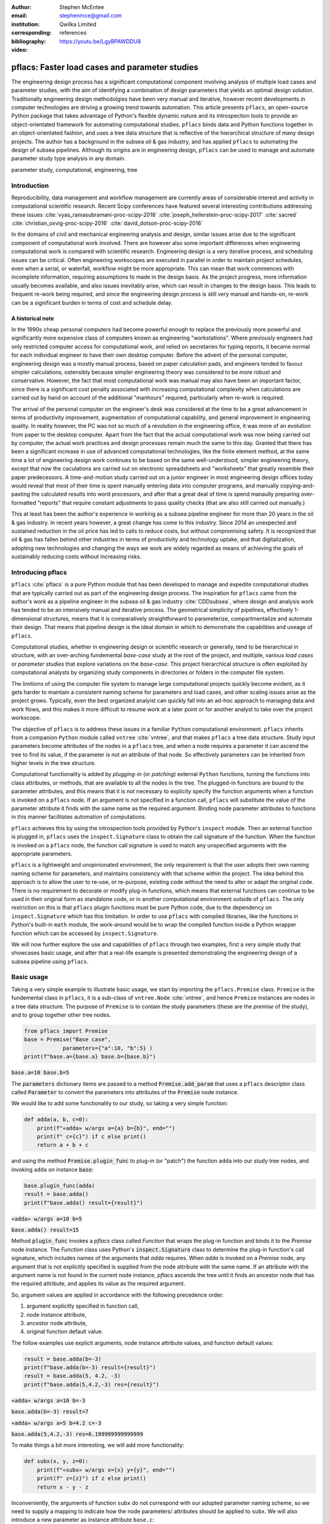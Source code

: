 :author: Stephen McEntee
:email: stephenmce@gmail.com
:institution: Qwilka Limited
:corresponding:
:bibliography: references

:video: https://youtu.be/LgyBPAWDDU8

---------------------------------------------------
pflacs: Faster load cases and parameter studies
---------------------------------------------------

.. class:: abstract

   The engineering design process has a significant computational component
   involving analysis of
   multiple load cases and parameter studies, with the aim of identifying 
   a combination of design parameters that yields an optimal design solution.
   Traditionally engineering design methodolgies have been
   very manual and iterative, however  
   recent developments in computer technologies are driving
   a growing trend towards automation.
   This article presents ``pflacs``, an open-source Python package that takes
   advantage of Python's flexible dynamic nature and its introspection tools
   to provide an object-orientated framework for automating computational studies.
   ``pflacs`` binds data and Python functions together in an object-orientated
   fashion, and uses a tree data structure that is reflective of the hierarchical 
   structure of many design projects. The author has a background in the subsea
   oil & gas industry, and has applied  ``pflacs`` to automating the  design
   of subsea pipelines.  Although its origins are in engineering design, ``pflacs`` 
   can be used to manage and automate parameter study type analysis in
   any domain.



.. class:: keywords

   parameter study, computational, engineering, tree

Introduction
------------

Reproducibility, data management and workflow management are currently 
areas of considerable interest and activity
in computational scientific research.
Recent Scipy conferences have featured several interesting contributions
addressing these issues 
:cite:`vyas_ramasubramani-proc-scipy-2018`
:cite:`joseph_hellerstein-proc-scipy-2017`
:cite:`sacred`
:cite:`christian_oxvig-proc-scipy-2016`
:cite:`david_dotson-proc-scipy-2016`

In the domains of civil and mechanical engineering analysis and design, 
similar issues arise due to the significant component of
computational work involved. There are however also some important
differences when engineering computational work is compared with
scientific research. 
Engineering design is a very iterative process,
and scheduling issues can be critical. 
Often engineering workscopes are
executed in parallel in order to maintain project schedules,
even when a serial, or waterfall, workflow might be more appropriate.
This can mean that work commences with incomplete information,
requiring assumptions to made in the design basis. 
As the project progress, more information usually becomes available, 
and also issues inevitably arise, which
can result in changes to the design basis.  
This leads to frequent re-work being required, and since the engineering
design process is still very manual and hands-on, re-work can be
a significant burden in terms of cost and schedule delay.

A historical note
..................

In the 1990s cheap personal computers had become powerful enough to
replace the previously more powerful and significantly more expensive
class of computers known as engineering "workstations".  
Where previously engineers
had only restricted computer access for computational work, and 
relied on secretaries for typing reports, it became normal for each individual
engineer to have their own desktop computer. 
Before the advent of the personal computer, engineering design
was a mostly manual process, based on paper calculation pads, 
and engineers tended to favour simpler calculations, ostensibly
because simpler engineering theory was considered to be more
robust and conservative. However, the fact that most computational 
work was manual may also have been an important factor, since there is
a significant cost penalty associated with increasing computational
complexity when calculations are carried out by hand
on account of the additional "manhours" required, 
particularly when re-work is required.   

The arrival of the personal computer on the engineer's desk was considered
at the time to be a great advancement in terms of productivity improvement, 
augmentation of computational capability, and general improvement in 
engineering quality.
In reality however, the PC was not so much of a revolution
in the engineering office, it was more of an evolution from paper to the
desktop computer. Apart from the fact that the actual computational
work was now being carried out by computer, the actual work practices
and design processes remain much the same to this day. Granted that there 
has been a significant increase in use of advanced computational technologies,
like the finite element method, at the same time a lot of engineering
design work continues to be based on the same well-understood, simpler
engineering theory, except that now the caculations are carried out
on electronic spreadsheets and "worksheets" that greatly resemble their
paper predecessors. A time-and-motion study carried out on a junior
engineer in most engineering design offices today would reveal that most of
their time is spent manually entering data into computer programs, and manually
copying-and-pasting the calculated results into word processors, and after that
a great deal of time is spend manaully preparing over-formatted 
"reports" that require
constant adjustments to pass quality checks 
(that are also still carried out manually.)

This at least has been the author's experience in working 
as a subsea pipeline engineer for more than
20 years in the oil & gas industry. 
In recent years however, a great change has come to this industry. 
Since 2014 an unexpected and sustained reduction in the oil price has
led to calls to reduce costs, but without compromising
safety.  It is recognized that oil & gas has fallen behind other industries
in terms of productivity and technology uptake, and that
digitalization, adopting new technologies and changing the
ways we work are widely regarded as means of achieving the goals
of sustainably reducing costs without increasing risks.  

.. TODO Outline engineering design process (?)

Introducing pflacs
-------------------------------

``pflacs`` :cite:`pflacs` is a pure Python module 
that has been developed to manage
and expedite computational studies that are typically
carried out as part of the engineering design process. 
The inspiration for ``pflacs`` came from the author's work
as a pipeline engineer in
the subsea oil & gas industry :cite:`CDDsubsea`, where design and
analysis work has tended to be an intensively manual and iterative 
process.  The geometrical simplicity of pipelines, effectively 
1-dimensional structures, means that it is comparatively 
straightforward to parameterize, compartmentalize and automate
their design.  That means that pipeline design is the ideal
domain in which to demonstrate the capabilities and useage
of ``pflacs``.

Computational studies, whether in engineering design or scientific
research or generally, tend to be hierarchical in structure, with
an over-arching fundemental *base-case* study at the root of the
project, and multiple, various *load cases* or *parameter studies*
that explore variations on the *base-case*. This project 
hierarchical structure is often exploited by computational 
analysts by organizing study components in directories or folders
in the computer file system.

The limitions of using the computer file system to manage large
computational projects quickly become evident, as it gets harder to
maintain a consistent naming scheme for parameters and load cases,
and other scaling issues arise as the project grows. Typically, 
even the best organized analyist can quickly fall into an ad-hoc
approach to managing data and work flows, and this makes it
more difficult to resume work at a later point or for another
analyst to take over the project workscope.

The objective of ``pflacs`` is to address these issues in a 
familiar ``Python`` computational environment. ``pflacs``
inherits from a companion ``Python`` module called 
``vntree`` :cite:`vntree`, and that makes ``pflacs`` a tree data
structure. Study input parameters become attributes of
the nodes in a ``pflacs`` tree, and when a node requires a
parameter it can ascend the tree to find its value, if the
parameter is not an attribute of that node. So effectively
parameters can be inherited from higher levels in the tree structure.

Computational functionality is added by *plugging-in* 
(or *patching*) external ``Python`` functions, turning the 
functions into class attributes, or methods, 
that are available to all the nodes
in the tree.  The plugged-in functions are bound to the 
parameter attributes, and this means that it is not 
necessary to explicity specify the function arguments when
a function is invoked on a ``pflacs`` node. 
If an argument is not specified in a function call,
``pflacs`` will substitute the value of the parameter attribute 
it finds with the same name as the required argument. Binding
node parameter attributes to functions in this manner facilitates
automation of computations.

``pflacs`` achieves this by using the introspection tools provided
by Python's ``inspect`` module.  Then an external function is
plugged in, ``pflacs`` uses the ``inspect.Signature`` class
to obtain the call signature of the function.  When the function
is invoked on a ``pflacs`` node, the function call signature is used
to match any unspecified arguments with the appropriate parameters.

``pflacs`` is a lightweight and unopinionated environment,
the only requirement is that the user adopts their
own naming naming scheme for parameters, and maintains consistency
with that scheme within the project.
The idea behind this approach is to allow the user to re-use, 
or re-purpose, existing code without the need to alter
or adapt the original code.  There is no requirement to
decorate or modify plug-in functions, which means that 
external functions can continue to be used in their original 
form as standalone code,
or in another computational environment outside of ``pflacs``.
The only restriction on this is that ``pflacs`` plugin functions
must be pure Python code, due to the dependency on 
``inspect.Signature`` which has this limitation. In order to 
use ``pflacs`` with compiled libraries, like the functions in
Python's built-in ``math`` module, the work-around would be to
wrap the compiled function inside a Python wrapper function which
can be accessed by ``inspect.Signature``.  

We will now further explore the use and capabilities 
of ``pflacs`` through two examples, first 
a very simple study that showcases basic usage, and
after that a real-life example is presented demonstrating
the engineering design of a subsea pipeline using ``pflacs``.




Basic usage
----------------------------------

Taking a very simple example to illustrate basic usage, we start by importing the ``pflacs.Premise`` class.
``Premise`` is the fundemental class in ``pflacs``, it is a sub-class of ``vntree.Node`` :cite:`vntree`, 
and hence ``Premise`` instances are nodes in a tree data structure. The purpose of ``Premise`` is to contain
the study parameters (these are the *premise* of the study), and to group together other tree nodes.

.. code-block:: python

	from pflacs import Premise
	base = Premise("Base case",
	            parameters={"a":10, "b":5} )
	print(f"base.a={base.a} base.b={base.b}")

.. This code outputs: 

:code:`base.a=10 base.b=5`

The :code:`parameters` dictionary items are passed to a 
method :code:`Premise.add_param`
that uses a ``pflacs`` descriptor class called :code:`Parameter` to convert the
parameters into attributes of the :code:`Premise` node instance.
 

We would like to add some functionality to our study, so taking a very simple
function:

.. code-block:: python

	def adda(a, b, c=0):
	    print(f"«adda» w/args a={a} b={b}", end="")
	    print(f" c={c}") if c else print()
	    return a + b + c

and using the method :code:`Premise.plugin_func` to plug-in (or "patch") the function ``adda`` 
into our study tree nodes, and invoking ``adda`` on instance :code:`base`:

.. code-block:: python

	base.plugin_func(adda)    
	result = base.adda()
	print(f"base.adda() result={result}")

.. This code outputs: 

:code:`«adda» w/args a=10 b=5`

:code:`base.adda() result=15`

Method :code:`plugin_func` invokes a `pflacs` class called `Function` that
wraps the plug-in function and binds it to the `Premise` node instance.
The `Function` class uses Python's :code:`inspect.Signature` class 
to determine the plug-in function's call signature, which includes
names of the arguments that `adda` requires. When `adda` is invoked 
on a `Premise` node,
any argument that is not explicitly specified is 
supplied from the node attribute with the same name. 
If an attribute with the argument name is not found in the current node 
instance, `pflacs` ascends the tree until it finds an ancestor node
that has the required attribute, and applies its value as the
required argument.

So, argument values are applied in accordance with the following
precedence order:

#. argument explicitly specified in function call,
#. node instance attribute,
#. ancestor node attribute,
#. original function default value.

The follow examples use explicit arguments, node instance attribute
values, and function default values:

.. code-block:: python

	result = base.adda(b=-3)
	print(f"base.adda(b=-3) result={result}")
	result = base.adda(5, 4.2, -3)
	print(f"base.adda(5,4.2,-3) res={result}")

.. This code outputs: 

:code:`«adda» w/args a=10 b=-3`

:code:`base.adda(b=-3) result=7`

:code:`«adda» w/args a=5 b=4.2 c=-3`

:code:`base.adda(5,4.2,-3) res=6.199999999999999`

To make things a bit more interesting, we will add more functionality:

.. code-block:: python

	def subx(x, y, z=0):
	    print(f"«subx» w/args x={x} y={y}", end="")
	    print(f" z={z}") if z else print()
	    return x - y - z

Inconveniently, the arguments of function ``subx`` do not correspond with 
our adopted parameter
naming scheme, so we need to supply a mapping to indicate how the node parameters/
attributes
should be applied to ``subx``. We will also introduce a new 
parameter as instance attribute ``base.c``:

.. code-block:: python

	base.plugin_func(subx, argmap={"x":"a",
	       "y":"b", "z":"c"} )
	base.add_param("c", 6.5)
	print("base.subx() =", base.subx() )
	print("base.subx(b=99) =", base.subx(b=99) )

.. This code outputs: 

:code:`«subx» w/args x=10 y=5 z=6.5`

:code:`base.subx() = -1.5`

:code:`«subx» w/args x=10 y=99 z=6.5`

:code:`base.subx(b=99) = -95.5`

We would now like to introduce a new load case, or parameter study, 
so we instantiate a new `Premise` node with root node `base`
as its parent:

.. code-block:: python

	lc1 = Premise("Load case 1", parent=base,
				parameters={"a":100})
	result = lc1.adda()
	print(f"lc1.adda() result={result}")

.. This code outputs: 

:code:`«adda» w/args a=100 b=5 c=6.5`

:code:`lc1.adda() result=111.5`

Node «Load case 1» has its own attribute `a`
and it applies the value :code:`lc1.a` as the first argument
to `adda`. Node «Load case 1» inherits
values for attributes :code:`lc1.b` and :code:`lc1.c`
from its
parent node `base`, and applies those values
as `adda` arguments `b` and `c`  in the function call.

`Premise` nodes do not automatically store the results of
function calls, but we now introduce a new node
class that does.  `pflacs.Calc` is a sub-class of `Premise`
that has a defined :code:`__call__` method that invokes a specific 
plug-in function. 

.. code-block:: python

	from pflacs import Calc
	lc1_sub = Calc("LC1 «subx()»", lc1, funcname="subx")
	lc1_sub(); print(lc1_sub._subx)

.. This code outputs: 

:code:`«subx» w/args x=100 y=5 z=6.5`

:code:`88.5`

The return value that results from executing the :code:`Calc`
node is assigned to a node attribute called :code:`_subx`.
By default, this result attribute takes its name from the
function, prefixed with an underscore to avoid a name-clash.
The name of the return result attribute can be specified
by adding an item with key 'return' to the argument mapping:

.. code-block:: python

	lc1_add = Calc("LC1 «adda()»", lc1, funcname="adda", 
				argmap={"return":"adda_res"})
	lc1_add(); print(lc1_add.adda_res)
	df = lc1_add.to_dataframe(); print(df)

.. This code outputs:

:code:`111.5`

:code:`.    a  b    c  adda_res`

:code:`0  100  5  6.5     111.5`

The :code:`Calc.to_dataframe` method creates a :code:`Pandas` 
dataframe from
the argument values and the function return value.

We would now like to create another parameter study, similar to 
"Load case 1". The easiest way to do this is to copy the branch
we have already prepared, and make the necessary changes to the
new branch. In this code block, we are using tree methods
inherited from `vntree.Node`:

.. code-block:: python

	lc2 = base.add_child( lc1.copy() )
	lc2.name = "Load case 2"
	lc2.a = 200
	lc2_sub = lc2.get_child_by_name("LC1 «subx()»")
	lc2_sub.name = "LC2 «subx()»"
	lc2_add = lc2.get_child_by_name("LC1 «adda()»")
	lc2_add.name = "LC2 «adda()»"

Let's add more functionality to our study. Again, we are plugging-in
a function that has argument names that are inconsistent with our
parameter naming scheme:

.. code-block:: python

	def multk(k:"a", l:"b", m:"c" = 1) -> "mult_res":
		return k * l * m
	base.plugin_func(multk)
	result = base.multk()
	print(f"{base.a} * {base.b} * {base.c} = {result}")

.. This code outputs:

:code:`10 * 5 * 6.5 = 325.0`

Here, we are taking advantage of Python's function
annotations to avoid having to explicitly specify an
argument map for plug-in function :code:`multk`. 
If we did not have access to the original function code,
or if we wanted to use function annotations for 
other purposes, we would define argument
:code:`argmap={"k":"a", "l":"b", "m":"c", "return":"mult_res"}`
when invoking method :code:`plugin_func` in this case.

Let's add another :code:`Calc` node using :code:`multk`:

.. code-block:: python

	lc3_mul = Calc("LC3 «multk()»", base, funcname="multk")
	import numpy as np
	lc3_mul.b = np.linspace(0,10,3)
	lc3_mul()
	lc3_mul.to_dataframe()

.. This code outputs:

:code:`.   a     b    c  mult_res`

:code:`0  10   0.0  6.5       0.0`

:code:`1  10   5.0  6.5     325.0`

:code:`2  10  10.0  6.5     650.0`

Let's take a look at the tree structure of the study
we have built:

.. code-block:: python

	print(base.to_texttree()) 

.. This code outputs:

:code:`|Base case`

:code:`+--|Load case 1`

:code:`.  +--|LC1 «subx()»`

:code:`.  .  |LC1 «adda()»`

:code:`.  |Load case 2`

:code:`.  +--|LC2 «subx()»`

:code:`.  .  |LC2 «adda()»`

:code:`.  |LC3 «multk()»`

A :code:`vntree.Node` instance is a generator, the whole
tree, or a sub-tree, can be traversed simply by interating
over the root node. In this example, the study tree is
traversed top-down, and all the :code:`Calc` found are
executed:

.. code-block:: python

	for node in base:
	  if type(node) == Calc:
	    node()

Now that our study has been re-calculated, we will save it:

.. code-block:: python

	base.savefile("simple_study.pflacs")

This saves the study tree in the Python :code:`pickle` format.
To re-open the study, we would use the class method
:code:` Premise.openfile`:

.. code-block:: python

	new_study = Premise.openfile("simple_study.pflacs")

Using the :code:`pickle` format to persist `pflacs` trees is 
convenient because it can easily serialize most common `Python`
object types. However, we could be using `pflacs` to carry
out large projects with many input parameters and calculation
loadcases, in which case there would a lot of output data to save.
In that case, `HDF5` is a more suitable format for saving the
results dataframes in tables:

.. code-block:: python

	for node in base:
	  if type(node) == Calc:
	    node.to_hdf5()


As you can see in Figures :ref:`fig1`

.. figure:: hdf_viewer.png

   Tables of study results in HDFview. :label:`fig1`


Engineering design example
---------------------------

TODO: describe use of pflacs for design of subsea pipeline.
